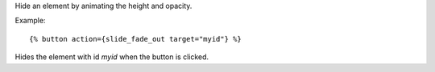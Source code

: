 
Hide an element by animating the height and opacity.

Example::

   {% button action={slide_fade_out target="myid"} %}

Hides the element with id `myid` when the button is clicked.

.. seealso:: actions :ref:`action-toggle`, :ref:`action-show`, :ref:`action-hide`, :ref:`action-fade_in`, :ref:`action-fade_out`, :ref:`action-slide_down`, :ref:`action-slide_up` and :ref:`action-slide_fade_in`.
